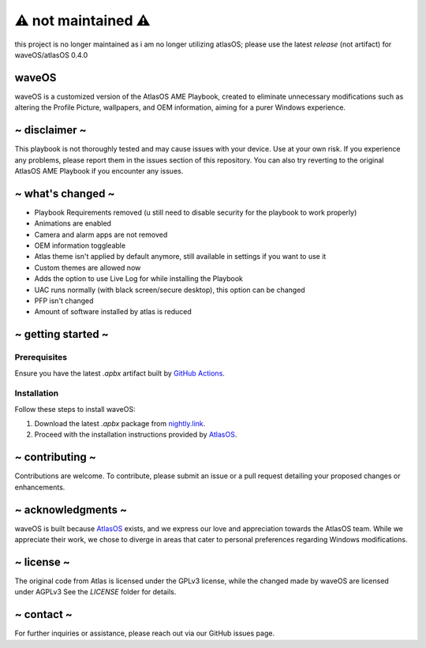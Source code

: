 ⚠️ not maintained ⚠️
======================
this project is no longer maintained as i am no longer utilizing atlasOS; please use the latest *release* (not artifact) for waveOS/atlasOS 0.4.0

waveOS
------

.. image:: cute-cat-white.gif

waveOS is a customized version of the AtlasOS AME Playbook, created to eliminate unnecessary modifications such as altering the Profile Picture, wallpapers, and OEM information, aiming for a purer Windows experience.

~ disclaimer ~
--------------

This playbook is not thoroughly tested and may cause issues with your device. Use at your own risk. If you experience any problems, please report them in the issues section of this repository. You can also try reverting to the original AtlasOS AME Playbook if you encounter any issues.

~ what's changed ~
------------------

- Playbook Requirements removed (u still need to disable security for the playbook to work properly)
- Animations are enabled
- Camera and alarm apps are not removed 
- OEM information toggleable
- Atlas theme isn't applied by default anymore, still available in settings if you want to use it
- Custom themes are allowed now
- Adds the option to use Live Log for while installing the Playbook
- UAC runs normally (with black screen/secure desktop), this option can be changed
- PFP isn't changed
- Amount of software installed by atlas is reduced

~ getting started ~
-------------------

Prerequisites
^^^^^^^^^^^^^

Ensure you have the latest `.apbx` artifact built by `GitHub Actions <https://nightly.link/13waves/waveOS/workflows/apbx.yaml/main/waveOS%20Playbook.zip>`_.

Installation
^^^^^^^^^^^^

Follow these steps to install waveOS:

1. Download the latest `.apbx` package from `nightly.link <https://nightly.link/13waves/waveOS/workflows/apbx.yaml/main/waveOS%20Playbook.zip>`_.
2. Proceed with the installation instructions provided by `AtlasOS <https://docs.atlasos.net>`_.

~ contributing ~
----------------

Contributions are welcome. To contribute, please submit an issue or a pull request detailing your proposed changes or enhancements.

~ acknowledgments ~
-------------------

waveOS is built because `AtlasOS <https://github.com/Atlas-OS/Atlas>`_ exists, and we express our love and appreciation towards the AtlasOS team. While we appreciate their work, we chose to diverge in areas that cater to personal preferences regarding Windows modifications.

~ license ~
-----------

The original code from Atlas is licensed under the GPLv3 license, while the changed made by waveOS are licensed under AGPLv3
See the `LICENSE` folder for details.

~ contact ~
-----------

For further inquiries or assistance, please reach out via our GitHub issues page.
